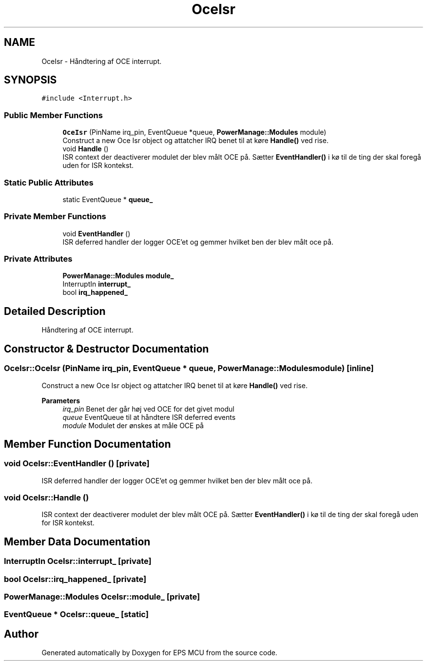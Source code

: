 .TH "OceIsr" 3 "Tue May 17 2022" "EPS MCU" \" -*- nroff -*-
.ad l
.nh
.SH NAME
OceIsr \- Håndtering af OCE interrupt\&.  

.SH SYNOPSIS
.br
.PP
.PP
\fC#include <Interrupt\&.h>\fP
.SS "Public Member Functions"

.in +1c
.ti -1c
.RI "\fBOceIsr\fP (PinName irq_pin, EventQueue *queue, \fBPowerManage::Modules\fP module)"
.br
.RI "Construct a new Oce Isr object og attatcher IRQ benet til at køre \fBHandle()\fP ved rise\&. "
.ti -1c
.RI "void \fBHandle\fP ()"
.br
.RI "ISR context der deactiverer modulet der blev målt OCE på\&. Sætter \fBEventHandler()\fP i kø til de ting der skal foregå uden for ISR kontekst\&. "
.in -1c
.SS "Static Public Attributes"

.in +1c
.ti -1c
.RI "static EventQueue * \fBqueue_\fP"
.br
.in -1c
.SS "Private Member Functions"

.in +1c
.ti -1c
.RI "void \fBEventHandler\fP ()"
.br
.RI "ISR deferred handler der logger OCE'et og gemmer hvilket ben der blev målt oce på\&. "
.in -1c
.SS "Private Attributes"

.in +1c
.ti -1c
.RI "\fBPowerManage::Modules\fP \fBmodule_\fP"
.br
.ti -1c
.RI "InterruptIn \fBinterrupt_\fP"
.br
.ti -1c
.RI "bool \fBirq_happened_\fP"
.br
.in -1c
.SH "Detailed Description"
.PP 
Håndtering af OCE interrupt\&. 
.SH "Constructor & Destructor Documentation"
.PP 
.SS "OceIsr::OceIsr (PinName irq_pin, EventQueue * queue, \fBPowerManage::Modules\fP module)\fC [inline]\fP"

.PP
Construct a new Oce Isr object og attatcher IRQ benet til at køre \fBHandle()\fP ved rise\&. 
.PP
\fBParameters\fP
.RS 4
\fIirq_pin\fP Benet der går høj ved OCE for det givet modul 
.br
\fIqueue\fP EventQueue til at håndtere ISR deferred events 
.br
\fImodule\fP Modulet der ønskes at måle OCE på 
.RE
.PP

.SH "Member Function Documentation"
.PP 
.SS "void OceIsr::EventHandler ()\fC [private]\fP"

.PP
ISR deferred handler der logger OCE'et og gemmer hvilket ben der blev målt oce på\&. 
.SS "void OceIsr::Handle ()"

.PP
ISR context der deactiverer modulet der blev målt OCE på\&. Sætter \fBEventHandler()\fP i kø til de ting der skal foregå uden for ISR kontekst\&. 
.SH "Member Data Documentation"
.PP 
.SS "InterruptIn OceIsr::interrupt_\fC [private]\fP"

.SS "bool OceIsr::irq_happened_\fC [private]\fP"

.SS "\fBPowerManage::Modules\fP OceIsr::module_\fC [private]\fP"

.SS "EventQueue * OceIsr::queue_\fC [static]\fP"


.SH "Author"
.PP 
Generated automatically by Doxygen for EPS MCU from the source code\&.
